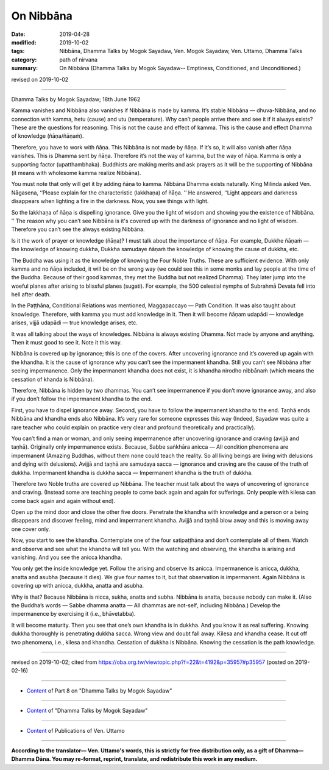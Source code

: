 ==========================================
On Nibbāna
==========================================

:date: 2019-04-28
:modified: 2019-10-02
:tags: Nibbāna, Dhamma Talks by Mogok Sayadaw, Ven. Mogok Sayadaw, Ven. Uttamo, Dhamma Talks
:category: path of nirvana
:summary: On Nibbāna (Dhamma Talks by Mogok Sayadaw-- Emptiness, Conditioned, and Unconditioned.)

revised on 2019-10-02

------

Dhamma Talks by Mogok Sayadaw; 18th June 1962

Kamma vanishes and Nibbāna also vanishes if Nibbāna is made by kamma. It’s stable Nibbāna — dhuva-Nibbāna, and no connection with kamma, hetu (cause) and utu (temperature). Why can’t people arrive there and see it if it always exists? These are the questions for reasoning. This is not the cause and effect of kamma. This is the cause and effect Dhamma of knowledge (ñāṇa/ñāṇaṁ). 

Therefore, you have to work with ñāṇa. This Nibbāna is not made by ñāṇa. If it’s so, it will also vanish after ñāṇa vanishes. This is Dhamma sent by ñāṇa. Therefore it’s not the way of kamma, but the way of ñāṇa. Kamma is only a supporting factor (upatthambhaka). Buddhists are making merits and ask prayers as it will be the supporting of Nibbāna (it means with wholesome kamma realize Nibbāna).

You must note that only will get it by adding ñāṇa to kamma. Nibbāna Dhamma exists naturally. King Milinda asked Ven. Nāgasena, ‘‘Please explain for the characteristic (lakkhaṇa) of ñāṇa. ’’ He answered, ‘‘Light appears and darkness disappears when lighting a fire in the darkness. Now, you see things with light. 

So the lakkhaṇa of ñāṇa is dispelling ignorance. Give you the light of wisdom and showing you the existence of Nibbāna. ’’ The reason why you can’t see Nibbāna is it's covered up with the darkness of ignorance and no light of wisdom. Therefore you can’t see the always existing Nibbāna. 

Is it the work of prayer or knowledge (ñāṇa)? I must talk about the importance of ñāṇa. For example, Dukkhe ñāṇaṁ — the knowledge of knowing dukkha, Dukkha samudaye ñāṇaṁ the knowledge of knowing the cause of dukkha, etc. 

The Buddha was using it as the knowledge of knowing the Four Noble Truths. These are sufficient evidence. With only kamma and no ñāṇa included, it will be on the wrong way (we could see this in some monks and lay people at the time of the Buddha. Because of their good kammas, they met the Buddha but not realized Dhamma). They later jump into the woeful planes after arising to blissful planes (sugati). For example, the 500 celestial nymphs of Subrahmā Devata fell into hell after death. 

In the Paṭṭhāna, Conditional Relations was mentioned, Maggapaccayo — Path Condition. It was also taught about knowledge. Therefore, with kamma you must add knowledge in it. Then it will become ñāṇam udapādi — knowledge arises, vijjā udapādi — true knowledge arises, etc. 

It was all talking about the ways of knowledges. Nibbāna is always existing Dhamma. Not made by anyone and anything. Then it must good to see it. Note it this way. 

Nibbāna is covered up by ignorance; this is one of the covers. After uncovering ignorance and it’s covered up again with the khandha. It is the cause of ignorance why you can’t see the impermanent khandha. Still you can’t see Nibbāna after seeing impermanence. Only the impermanent khandha does not exist, it is khandha nirodho nibbānaṁ (which means the cessation of khanda is Nibbāna). 

Therefore, Nibbāna is hidden by two dhammas. You can’t see impermanence if you don’t move ignorance away, and also if you don’t follow the impermanent khandha to the end. 

First, you have to dispel ignorance away. Second, you have to follow the impermanent khandha to the end. Taṇhā ends Nibbāna and khandha ends also Nibbāna. It’s very rare for someone expresses this way (Indeed, Sayadaw was quite a rare teacher who could explain on practice very clear and profound theoretically and practically). 

You can’t find a man or woman, and only seeing impermanence after uncovering ignorance and craving (avijjā and taṇhā). Originally only impermanence exists. Because, Sabbe saṅkhāra anicca — All condition phenomena are impermanent (Amazing Buddhas, without them none could teach the reality. So all living beings are living with delusions and dying with delusions). Avijjā and taṇhā are samudaya sacca — ignorance and craving are the cause of the truth of dukkha. Impermanent khandha is dukkha sacca — Impermanent khandha is the truth of dukkha. 

Therefore two Noble truths are covered up Nibbāna. The teacher must talk about the ways of uncovering of ignorance and craving. (Instead some are teaching people to come back again and again for sufferings. Only people with kilesa can come back again and again without end). 

Open up the mind door and close the other five doors. Penetrate the khandha with knowledge and a person or a being disappears and discover feeling, mind and impermanent khandha. Avijjā and taṇhā blow away and this is moving away one cover only. 

Now, you start to see the khandha. Contemplate one of the four satipaṭṭhāna and don’t contemplate all of them. Watch and observe and see what the khandha will tell you. With the watching and observing, the khandha is arising and vanishing. And you see the anicca khandha. 

You only get the inside knowledge yet. Follow the arising and observe its anicca. Impermanence is anicca, dukkha, anatta and asubha (because it dies). We give four names to it, but that observation is impermanent. Again Nibbāna is covering up with anicca, dukkha, anatta and asubha. 

Why is that? Because Nibbāna is nicca, sukha, anatta and subha. Nibbāna is anatta, because nobody can make it. (Also the Buddha’s words — Sabbe dhamma anatta — All dhammas are not-self, including Nibbāna.) Develop the impermanence by exercising it (i.e., bhāvetabba). 

It will become maturity. Then you see that one’s own khandha is in dukkha. And you know it as real suffering. Knowing dukkha thoroughly is penetrating dukkha sacca. Wrong view and doubt fall away. Kilesa and khandha cease. It cut off two phenomena, i.e., kilesa and khandha. Cessation of dukkha is Nibbāna. Knowing the cessation is the path knowledge.

------

revised on 2019-10-02; cited from https://oba.org.tw/viewtopic.php?f=22&t=4192&p=35957#p35957 (posted on 2019-02-16)

------

- `Content <{filename}pt08-content-of-part08%zh.rst>`__ of Part 8 on "Dhamma Talks by Mogok Sayadaw"

------

- `Content <{filename}content-of-dhamma-talks-by-mogok-sayadaw%zh.rst>`__ of "Dhamma Talks by Mogok Sayadaw"

------

- `Content <{filename}../publication-of-ven-uttamo%zh.rst>`__ of Publications of Ven. Uttamo

------

**According to the translator— Ven. Uttamo's words, this is strictly for free distribution only, as a gift of Dhamma—Dhamma Dāna. You may re-format, reprint, translate, and redistribute this work in any medium.**

..
  10-02 rev. proofread by bhante
  2019-04-26  create rst; post on 04-28